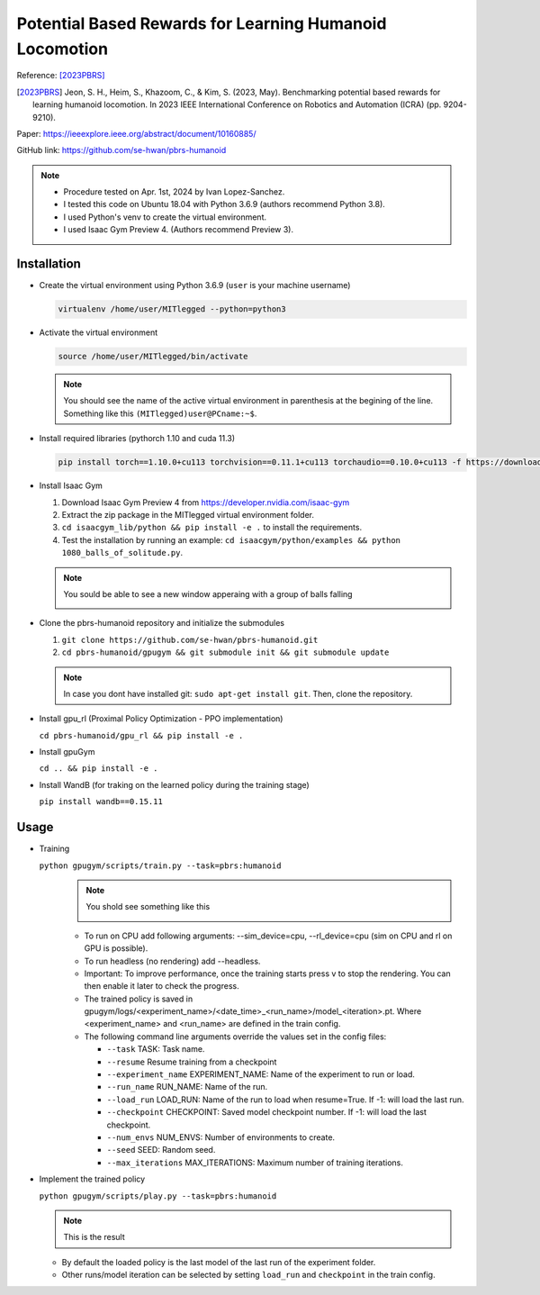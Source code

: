 Potential Based Rewards for Learning Humanoid Locomotion
========================================================

Reference: [2023PBRS]_

.. [2023PBRS] Jeon, S. H., Heim, S., Khazoom, C., & Kim, S. (2023, May). Benchmarking potential based rewards for learning humanoid locomotion. In 2023 IEEE International Conference on Robotics and Automation (ICRA) (pp. 9204-9210).

Paper: https://ieeexplore.ieee.org/abstract/document/10160885/

GitHub link: https://github.com/se-hwan/pbrs-humanoid

.. note::

    * Procedure tested on Apr. 1st, 2024 by Ivan Lopez-Sanchez.
    * I tested this code on Ubuntu 18.04 with Python 3.6.9 (authors recommend Python 3.8).
    * I used Python's venv to create the virtual environment.
    * I used Isaac Gym Preview 4. (Authors recommend Preview 3).

Installation
------------

* Create the virtual environment using Python 3.6.9 (``user`` is your machine username)
  
  .. code-block:: bash

    virtualenv /home/user/MITlegged --python=python3

* Activate the virtual environment

  .. code-block:: bash
      
    source /home/user/MITlegged/bin/activate

  .. note::

      You should see the name of the active virtual environment in parenthesis at the begining of the line.
      Something like this ``(MITlegged)user@PCname:~$``.
    

* Install required libraries (pythorch 1.10 and cuda 11.3)

  .. code-block:: bash
      
    pip install torch==1.10.0+cu113 torchvision==0.11.1+cu113 torchaudio==0.10.0+cu113 -f https://download.pytorch.org/whl/cu113/torch_stable.html

* Install Isaac Gym

  1. Download Isaac Gym Preview 4 from https://developer.nvidia.com/isaac-gym
  2. Extract the zip package in the MITlegged virtual environment folder.
  3. ``cd isaacgym_lib/python && pip install -e .`` to install the requirements.
  4. Test the installation by running an example: ``cd isaacgym/python/examples && python 1080_balls_of_solitude.py``.
  
  .. Note:: You sould be able to see a new window apperaing with a group of balls falling

    .. image:: /resources/PBRS_MIT_Humanoid/balls_of_solitude.png
      :align: center
      :width: 700
    

* Clone the pbrs-humanoid repository and initialize the submodules
  
  1. ``git clone https://github.com/se-hwan/pbrs-humanoid.git``
  2. ``cd pbrs-humanoid/gpugym && git submodule init && git submodule update``

  .. Note::
    
    In case you dont have installed git: ``sudo apt-get install git``. Then, clone the repository.
  
* Install gpu_rl (Proximal Policy Optimization - PPO implementation)

  ``cd pbrs-humanoid/gpu_rl && pip install -e .``

* Install gpuGym

  ``cd .. && pip install -e .``

* Install WandB (for traking on the learned policy during the training stage)

  ``pip install wandb==0.15.11``

Usage
-----

* Training

  ``python gpugym/scripts/train.py --task=pbrs:humanoid``
    .. Note:: You shold see something like this

      .. image:: /resources/PBRS_MIT_Humanoid/PBRS_MIT_Humanoid_Training.png
        :align: center
        :width: 700

    * To run on CPU add following arguments: --sim_device=cpu, --rl_device=cpu (sim on CPU and rl on GPU is possible).
    * To run headless (no rendering) add --headless.
    * Important: To improve performance, once the training starts press v to stop the rendering. You can then enable it later to check the progress.
    * The trained policy is saved in gpugym/logs/<experiment_name>/<date_time>_<run_name>/model_<iteration>.pt. Where <experiment_name> and <run_name> are defined in the train config.
    * The following command line arguments override the values set in the config files:
  
      * ``--task`` TASK: Task name.
      * ``--resume`` Resume training from a checkpoint
      * ``--experiment_name`` EXPERIMENT_NAME: Name of the experiment to run or load.
      * ``--run_name`` RUN_NAME: Name of the run.
      * ``--load_run`` LOAD_RUN: Name of the run to load when resume=True. If -1: will load the last run.
      * ``--checkpoint`` CHECKPOINT: Saved model checkpoint number. If -1: will load the last checkpoint.
      * ``--num_envs`` NUM_ENVS: Number of environments to create.
      * ``--seed`` SEED: Random seed.
      * ``--max_iterations`` MAX_ITERATIONS: Maximum number of training iterations.

* Implement the trained policy

  ``python gpugym/scripts/play.py --task=pbrs:humanoid``

  .. Note:: This is the result

    .. raw:: html

      <iframe width="700" height="315" src="https://www.youtube.com/embed/4AzTJMkW2ZA?si=S1AZSinaISW4-m6Q" title="YouTube video player" frameborder="0" allow="accelerometer; autoplay; clipboard-write; encrypted-media; gyroscope; picture-in-picture; web-share" referrerpolicy="strict-origin-when-cross-origin" allowfullscreen></iframe>

  * By default the loaded policy is the last model of the last run of the experiment folder.
  * Other runs/model iteration can be selected by setting ``load_run`` and ``checkpoint`` in the train config.